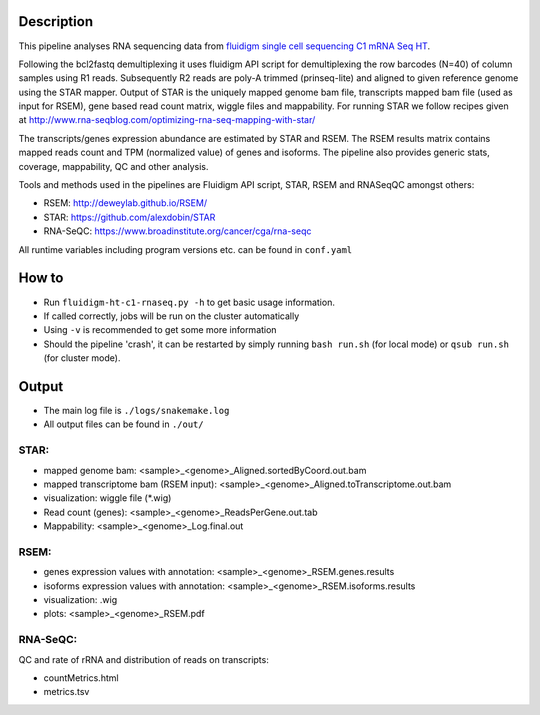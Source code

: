 Description
-----------

This pipeline analyses RNA sequencing data from `fluidigm single cell
sequencing C1 mRNA Seq HT
<https://www.fluidigm.com/c1openapp/scripthub/script/2015-08/mrna-seq-ht-1440105180550-2>`_.

Following the bcl2fastq demultiplexing it uses fluidigm API script for
demultiplexing the row barcodes (N=40) of column samples using R1
reads. Subsequently R2 reads are poly-A trimmed (prinseq-lite) and
aligned to given reference genome using the STAR mapper. Output of
STAR is the uniquely mapped genome bam file, transcripts mapped bam
file (used as input for RSEM), gene based read count matrix, wiggle
files and mappability. For running STAR we follow recipes given at
http://www.rna-seqblog.com/optimizing-rna-seq-mapping-with-star/

The transcripts/genes expression abundance are estimated by STAR and
RSEM. The RSEM results matrix contains mapped reads count and TPM
(normalized value) of genes and isoforms. The pipeline also provides
generic stats, coverage, mappability, QC and other analysis.

Tools and methods used in the pipelines are Fluidigm API script, STAR,
RSEM and RNASeqQC amongst others:

- RSEM: http://deweylab.github.io/RSEM/
- STAR: https://github.com/alexdobin/STAR 
- RNA-SeQC: https://www.broadinstitute.org/cancer/cga/rna-seqc


All runtime variables including program versions etc. can be found in
``conf.yaml``


How to
------

- Run ``fluidigm-ht-c1-rnaseq.py -h`` to get basic usage information.
- If called correctly, jobs will be run on the cluster automatically
- Using ``-v`` is recommended to get some more information
- Should the pipeline 'crash', it can be restarted by simply running
  ``bash run.sh`` (for local mode) or ``qsub run.sh`` (for cluster mode).


Output
------

- The main log file is ``./logs/snakemake.log``
- All output files can be found in ``./out/``

STAR:
`````

- mapped genome bam: <sample>_<genome>_Aligned.sortedByCoord.out.bam
- mapped transcriptome bam (RSEM input): <sample>_<genome>_Aligned.toTranscriptome.out.bam
- visualization: wiggle file (\*.wig)
- Read count (genes): <sample>_<genome>_ReadsPerGene.out.tab
- Mappability: <sample>_<genome>_Log.final.out

RSEM:
`````

- genes expression values with annotation: <sample>_<genome>_RSEM.genes.results
- isoforms expression values with annotation: <sample>_<genome>_RSEM.isoforms.results
- visualization: .wig
- plots: <sample>_<genome>_RSEM.pdf

RNA-SeQC:
`````````

QC and rate of rRNA and distribution of reads on transcripts:

- countMetrics.html
- metrics.tsv



